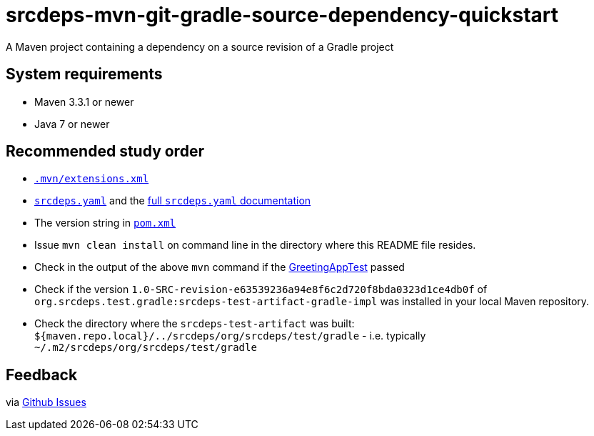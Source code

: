 = srcdeps-mvn-git-gradle-source-dependency-quickstart

A Maven project containing a dependency on a source revision of a Gradle project

== System requirements

* Maven 3.3.1 or newer
* Java 7 or newer

== Recommended study order

* link:.mvn/extensions.xml[`.mvn/extensions.xml`]
* link:srcdeps.yaml[`srcdeps.yaml`] and the
  https://github.com/srcdeps/srcdeps-core/blob/master/doc/srcdeps.yaml[full `srcdeps.yaml` documentation]
* The version string in link:pom.xml#L46[`pom.xml`]
* Issue `mvn clean install` on command line in the directory where this README file resides.
* Check in the output of the above `mvn` command if the
  link:jar/src/test/java/org/srcdeps/quickstarts/mvn/git/revision/gradle/GreetingAppTest.java#L27[GreetingAppTest]
  passed
* Check if the version `1.0-SRC-revision-e63539236a94e8f6c2d720f8bda0323d1ce4db0f` of
  `org.srcdeps.test.gradle:srcdeps-test-artifact-gradle-impl` was installed in your local Maven
  repository.
* Check the directory where the `srcdeps-test-artifact` was built:
  `${maven.repo.local}/../srcdeps/org/srcdeps/test/gradle` - i.e. typically
  `~/.m2/srcdeps/org/srcdeps/test/gradle`

== Feedback

via link:https://github.com/srcdeps/srcdeps/issues[Github Issues]